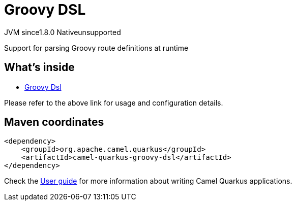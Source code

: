 // Do not edit directly!
// This file was generated by camel-quarkus-maven-plugin:update-extension-doc-page
= Groovy DSL
:linkattrs:
:cq-artifact-id: camel-quarkus-groovy-dsl
:cq-native-supported: false
:cq-status: Preview
:cq-status-deprecation: Preview
:cq-description: Support for parsing Groovy route definitions at runtime
:cq-deprecated: false
:cq-jvm-since: 1.8.0
:cq-native-since: n/a

[.badges]
[.badge-key]##JVM since##[.badge-supported]##1.8.0## [.badge-key]##Native##[.badge-unsupported]##unsupported##

Support for parsing Groovy route definitions at runtime

== What's inside

* xref:{cq-camel-components}:others:groovy-dsl.adoc[Groovy Dsl]

Please refer to the above link for usage and configuration details.

== Maven coordinates

[source,xml]
----
<dependency>
    <groupId>org.apache.camel.quarkus</groupId>
    <artifactId>camel-quarkus-groovy-dsl</artifactId>
</dependency>
----

Check the xref:user-guide/index.adoc[User guide] for more information about writing Camel Quarkus applications.
